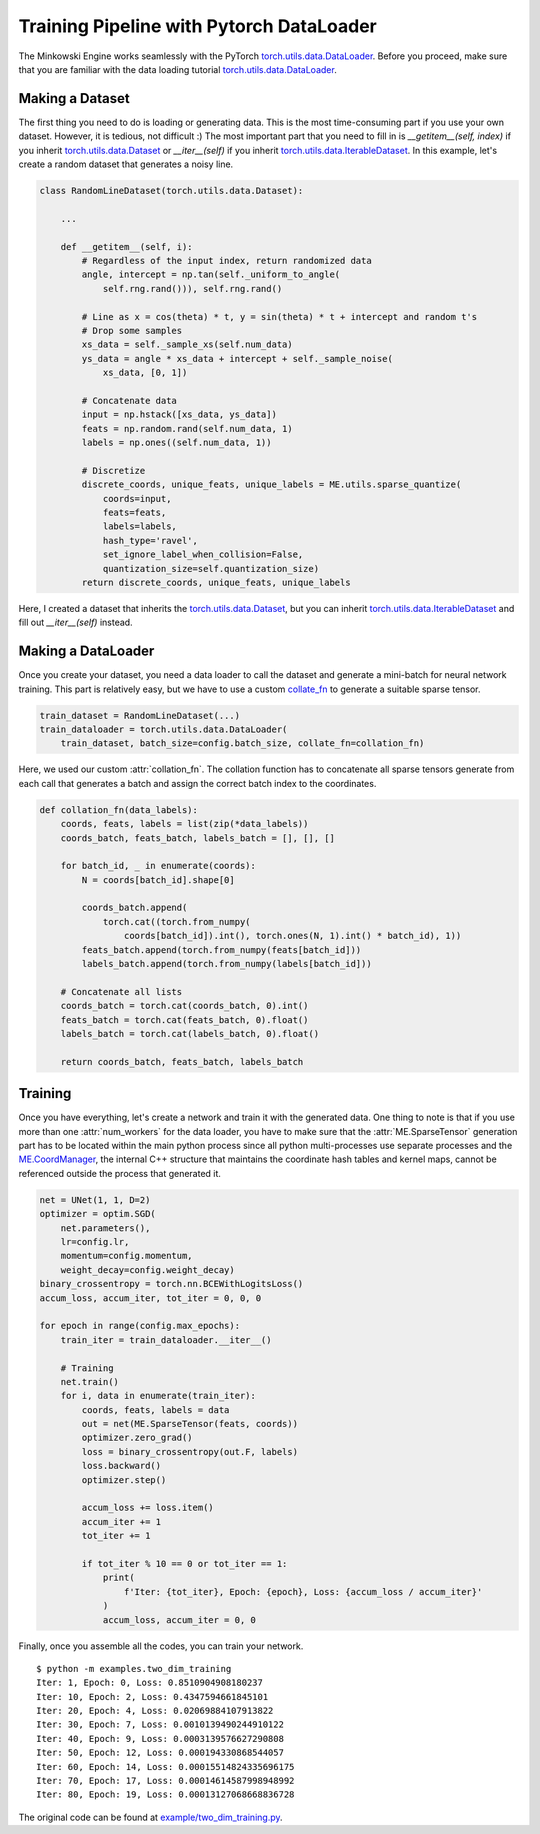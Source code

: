 Training Pipeline with Pytorch DataLoader
=========================================

The Minkowski Engine works seamlessly with the PyTorch
`torch.utils.data.DataLoader <https://pytorch.org/docs/stable/data.html>`_.
Before you proceed, make sure that you are familiar with the data loading
tutorial `torch.utils.data.DataLoader
<https://pytorch.org/docs/stable/data.html>`_.


Making a Dataset
----------------

The first thing you need to do is loading or generating data. This is the most
time-consuming part if you use your own dataset. However, it is tedious, not
difficult :) The most important part that you need to fill in is
`__getitem__(self, index)` if you inherit `torch.utils.data.Dataset
<https://pytorch.org/docs/stable/data.html#torch.utils.data.Dataset>`_ or
`__iter__(self)` if you inherit `torch.utils.data.IterableDataset
<https://pytorch.org/docs/stable/data.html#torch.utils.data.IterableDataset>`_.
In this example, let's create a random dataset that generates a noisy line.

.. code-block:: python

   class RandomLineDataset(torch.utils.data.Dataset):

       ...

       def __getitem__(self, i):
           # Regardless of the input index, return randomized data
           angle, intercept = np.tan(self._uniform_to_angle(
               self.rng.rand())), self.rng.rand()

           # Line as x = cos(theta) * t, y = sin(theta) * t + intercept and random t's
           # Drop some samples
           xs_data = self._sample_xs(self.num_data)
           ys_data = angle * xs_data + intercept + self._sample_noise(
               xs_data, [0, 1])

           # Concatenate data
           input = np.hstack([xs_data, ys_data])
           feats = np.random.rand(self.num_data, 1)
           labels = np.ones((self.num_data, 1))

           # Discretize
           discrete_coords, unique_feats, unique_labels = ME.utils.sparse_quantize(
               coords=input,
               feats=feats,
               labels=labels,
               hash_type='ravel',
               set_ignore_label_when_collision=False,
               quantization_size=self.quantization_size)
           return discrete_coords, unique_feats, unique_labels


Here, I created a dataset that inherits the `torch.utils.data.Dataset
<https://pytorch.org/docs/stable/data.html#torch.utils.data.Dataset>`_, but you
can inherit `torch.utils.data.IterableDataset
<https://pytorch.org/docs/stable/data.html#torch.utils.data.IterableDataset>`_
and fill out `__iter__(self)` instead.


Making a DataLoader
-------------------

Once you create your dataset, you need a data loader to call the dataset and
generate a mini-batch for neural network training. This part is relatively
easy, but we have to use a custom `collate_fn
<https://pytorch.org/docs/stable/data.html?highlight=collate_fn#torch.utils.data.DataLoader>`_
to generate a suitable sparse tensor.

.. code-block:: python

   train_dataset = RandomLineDataset(...)
   train_dataloader = torch.utils.data.DataLoader(
       train_dataset, batch_size=config.batch_size, collate_fn=collation_fn)

Here, we used our custom :attr:`collation_fn`. The collation function has to
concatenate all sparse tensors generate from each call that generates a batch
and assign the correct batch index to the coordinates.

.. code-block:: python

   def collation_fn(data_labels):
       coords, feats, labels = list(zip(*data_labels))
       coords_batch, feats_batch, labels_batch = [], [], []

       for batch_id, _ in enumerate(coords):
           N = coords[batch_id].shape[0]

           coords_batch.append(
               torch.cat((torch.from_numpy(
                   coords[batch_id]).int(), torch.ones(N, 1).int() * batch_id), 1))
           feats_batch.append(torch.from_numpy(feats[batch_id]))
           labels_batch.append(torch.from_numpy(labels[batch_id]))

       # Concatenate all lists
       coords_batch = torch.cat(coords_batch, 0).int()
       feats_batch = torch.cat(feats_batch, 0).float()
       labels_batch = torch.cat(labels_batch, 0).float()

       return coords_batch, feats_batch, labels_batch

Training
--------

Once you have everything, let's create a network and train it with the
generated data. One thing to note is that if you use more than one
:attr:`num_workers` for the data loader, you have to make sure that the
:attr:`ME.SparseTensor` generation part has to be located within the main python
process since all python multi-processes use separate processes and the
`ME.CoordManager
<https://stanfordvl.github.io/MinkowskiEngine/coords.html#coordsmanager>`_, the
internal C++ structure that maintains the coordinate hash tables and kernel
maps, cannot be referenced outside the process that generated it.

.. code-block:: python

   net = UNet(1, 1, D=2)
   optimizer = optim.SGD(
       net.parameters(),
       lr=config.lr,
       momentum=config.momentum,
       weight_decay=config.weight_decay)
   binary_crossentropy = torch.nn.BCEWithLogitsLoss()
   accum_loss, accum_iter, tot_iter = 0, 0, 0

   for epoch in range(config.max_epochs):
       train_iter = train_dataloader.__iter__()

       # Training
       net.train()
       for i, data in enumerate(train_iter):
           coords, feats, labels = data
           out = net(ME.SparseTensor(feats, coords))
           optimizer.zero_grad()
           loss = binary_crossentropy(out.F, labels)
           loss.backward()
           optimizer.step()

           accum_loss += loss.item()
           accum_iter += 1
           tot_iter += 1

           if tot_iter % 10 == 0 or tot_iter == 1:
               print(
                   f'Iter: {tot_iter}, Epoch: {epoch}, Loss: {accum_loss / accum_iter}'
               )
               accum_loss, accum_iter = 0, 0


Finally, once you assemble all the codes, you can train your network.

::

   $ python -m examples.two_dim_training
   Iter: 1, Epoch: 0, Loss: 0.8510904908180237
   Iter: 10, Epoch: 2, Loss: 0.4347594661845101
   Iter: 20, Epoch: 4, Loss: 0.02069884107913822
   Iter: 30, Epoch: 7, Loss: 0.0010139490244910122
   Iter: 40, Epoch: 9, Loss: 0.0003139576627290808
   Iter: 50, Epoch: 12, Loss: 0.000194330868544057
   Iter: 60, Epoch: 14, Loss: 0.00015514824335696175
   Iter: 70, Epoch: 17, Loss: 0.00014614587998948992
   Iter: 80, Epoch: 19, Loss: 0.00013127068668836728


The original code can be found at `example/two_dim_training.py
<https://github.com/StanfordVL/MinkowskiEngine/blob/master/examples/two_dim_training.py>`_.

